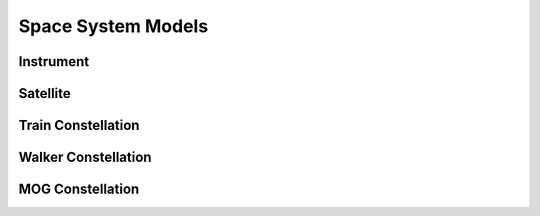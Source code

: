 Space System Models
===================

Instrument
----------

.. autopydantic_model:: tatc.schemas.Instrument
  :members:

Satellite
---------

.. autopydantic_model:: tatc.schemas.Satellite
  :members:
  :inherited-members: BaseModel

Train Constellation
-------------------

.. autopydantic_model:: tatc.schemas.TrainConstellation
  :members:
  :inherited-members: BaseModel

Walker Constellation
--------------------

.. autopydantic_model:: tatc.schemas.WalkerConstellation
  :members:
  :inherited-members: BaseModel

MOG Constellation
--------------------

.. autopydantic_model:: tatc.schemas.MOGConstellation
  :members:
  :inherited-members: BaseModel